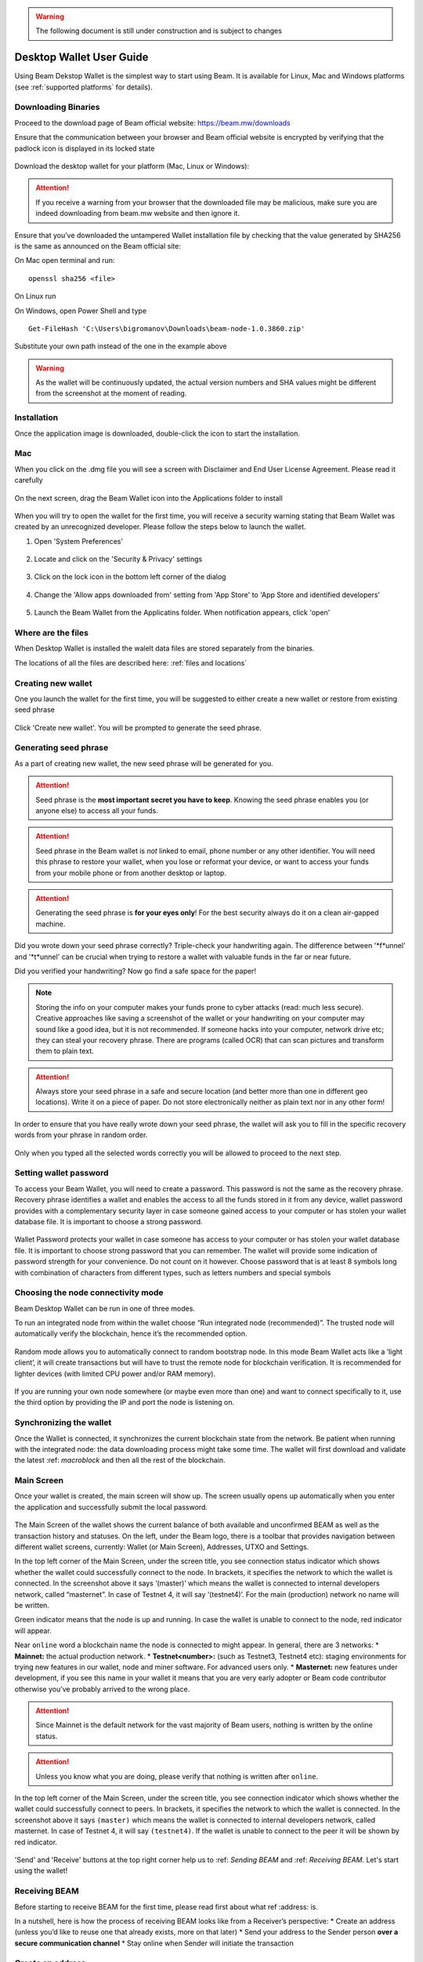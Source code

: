 .. _user_desktop_wallet_guide:

.. warning:: The following document is still under construction and is subject to changes

.. _desktop_wallet_guide:

Desktop Wallet User Guide
=========================

Using Beam Dekstop Wallet is the simplest way to start using Beam. It is available for Linux, Mac and Windows platforms (see :ref:`supported platforms` for details). 


Downloading Binaries
--------------------

Proceed to the download page of Beam official website: https://beam.mw/downloads


Ensure that the communication between your browser and Beam official website is encrypted by verifying that the padlock icon is displayed in its locked state  

.. figure:: images/ssl_lock.png
   :scale: 50 %
   :alt: SSL

Download the desktop wallet for your platform (Mac, Linux or Windows):

.. figure:: images/downloads.jpg
   :alt: Downloads page


.. attention:: If you receive a warning from your browser that the downloaded file may be malicious, make sure you are indeed downloading from beam.mw website and then ignore it.


Ensure that you’ve downloaded the untampered Wallet installation file by checking that the value generated by SHA256 is the same as announced on the Beam official site:

On Mac open terminal and run: 

::

   openssl sha256 <file>


On Linux run


On Windows, open Power Shell and type

::

   Get-FileHash 'C:\Users\bigromanov\Downloads\beam-node-1.0.3860.zip'


Substitute your own path instead of the one in the example above

.. warning:: As the wallet will be continuously updated, the actual version numbers and SHA values might be different from the screenshot at the moment of reading.


Installation
------------


Once the application image is downloaded, double-click the icon to start the installation.

Mac
---

When you click on the .dmg file you will see a screen with Disclaimer and End User License Agreement. Please read it carefully

.. figure:: images/mac_install_1.png
   :alt: Mac EULA

On the next screen, drag the Beam Wallet icon into the Applications folder to install

.. figure:: images/mac_install_2.png
   :alt: Mac Install


When you will try to open the wallet for the first time, you will receive a security warning stating that Beam Wallet was created by an unrecognized developer. Please follow the steps below to launch the wallet.

1. Open 'System Preferences'

.. figure:: images/mac_install_security_1.png
   :alt: Mac Security

2. Locate and click on the 'Security & Privacy' settings

.. figure:: images/mac_install_security_2.png
   :alt: Mac Security

3. Click on the lock icon in the bottom left corner of the dialog

.. figure:: images/mac_install_security_3.png
   :alt: Mac Security

4. Change the 'Allow apps downloaded from' setting from 'App Store' to 'App Store and identified developers'

.. figure:: images/mac_install_security_4.png
   :alt: Mac Security

5. Launch the Beam Wallet from the Applicatins folder. When notification appears, click 'open'

.. figure:: images/mac_install_security_5.png
   :alt: Mac Security


Where are the files
-------------------

When Desktop Wallet is installed the walelt data files are stored separately from the binaries. 

The locations of all the files are described here: :ref:`files and locations`


Creating new wallet
-------------------

One you launch the wallet for the first time, you will be suggested to either create a new wallet or restore from existing seed phrase

.. figure:: images/desktop/03_creating_new_wallet/01.jpg
   :alt: Choosing between new and restore


Click 'Create new wallet'. You will be prompted to generate the seed phrase.


Generating seed phrase
----------------------

As a part of creating new wallet, the new seed phrase will be generated for you.

.. attention:: Seed phrase is the **most important secret you have to keep**. Knowing the seed phrase enables you (or anyone else) to access all your funds. 


.. figure:: images/desktop/03_creating_new_wallet/02.jpg
   :alt: Before generating seed phrase


.. attention:: Seed phrase in the Beam wallet is *not* linked to email, phone number or any other identifier. You will need this phrase to restore your wallet, when you lose or reformat your device, or want to access your funds from your mobile phone or from another desktop or laptop. 


.. figure:: images/desktop/03_creating_new_wallet/03.jpg
   :alt: Generating seed phrase


.. attention:: Generating the seed phrase is **for your eyes only**! For the best security always do it on a clean air-gapped machine.


.. figure:: images/desktop/03_creating_new_wallet/04.jpg
   :alt: Keeping seed phrase safe warning

Did you wrote down your seed phrase correctly? Triple-check your handwriting again. The difference between '*f*unnel' and '*t*unnel' can be crucial when trying to restore a wallet with valuable funds in the far or near future.

Did you verified your handwriting? Now go find a safe space for the paper! 

.. note:: Storing the info on your computer makes your funds prone to cyber attacks (read: much less secure). Creative approaches like saving a screenshot of the wallet or your handwriting on your computer may sound like a good idea, but it is not recommended. If someone hacks into your computer, network drive etc; they can steal your recovery phrase. There are programs (called OCR) that can scan pictures and transform them to plain text. 

.. attention:: Always store your seed phrase in a safe and secure location (and better more than one in different geo locations). Write it on a piece of paper. Do not store electronically neither as plain text nor in any other form!

In order to ensure that you have really wrote down your seed phrase, the wallet will ask you to fill in the specific recovery words from your phrase in random order.

.. figure:: images/desktop/03_creating_new_wallet/05.jpg
   :alt: Repeat your seed phrase 

Only when you typed all the selected words correctly you will be allowed to proceed to the next step.

.. figure:: images/desktop/03_creating_new_wallet/06.jpg
   :alt: Indicate correct words 


Setting wallet password
-----------------------

To access your Beam Wallet, you will need to create a password. This password is not the same as the recovery phrase. Recovery phrase identifies a wallet and enables the access to all the funds stored in it from any device, wallet password provides with a complementary security layer in case someone gained access to your computer or has stolen your wallet database file. It is important to choose a strong password. 


.. figure:: images/desktop/03_creating_new_wallet/07.jpg
   :alt: Example of a weak password

Wallet Password protects your wallet in case someone has access to your computer or has stolen your wallet database file. It is important to choose strong password that you can remember. The wallet will provide some indication of password strength for your convenience. Do not count on it however. Choose password that is at least 8 symbols long with combination of characters from different types, such as letters numbers and special symbols

.. figure:: images/desktop/03_creating_new_wallet/08.jpg
   :alt: Example of a stronger password 


Choosing the node connectivity mode
-----------------------------------

Beam Desktop Wallet can be run in one of three modes.

To run an integrated node from within the wallet choose “Run integrated node (recommended)”. The trusted node will automatically verify the blockchain, hence it’s the recommended option. 

.. advanced:: When running behind a firewall you can change the default port the node will be listening on, and in case of CPU mining, set the amount of mining threads. You will be probably provided at least one default peer to connect to but you can always add more peers on the Settings screen. The recommended peers are published in the list of bootstrap nodes in the `downloads page <https://beam.mw/downloads>`_ on `Beam official website <https://beam.mw>`_.

.. figure:: images/desktop/03_creating_new_wallet/09.jpg
   :alt: Start wallet with integrated node  

Random mode allows you to automatically connect to random bootstrap node. In this mode Beam Wallet acts like a ‘light client’, it will create transactions but will have to trust the remote node for blockchain verification. It is recommended for lighter devices (with limited CPU power and/or RAM memory).

.. figure:: images/desktop/03_creating_new_wallet/10.jpg
   :alt: Start wallet with random mode  


If you are running your own node somewhere (or maybe even more than one) and want to connect specifically to it, use the third option by providing the IP and port the node is listening on.

.. figure:: images/desktop/03_creating_new_wallet/11.jpg
   :alt: Start wallet with specific remote node  

Synchronizing the wallet
------------------------

Once the Wallet is connected, it synchronizes the current blockchain state from the network. Be patient when running with the integrated node: the data downloading process might take some time. The wallet will first download and validate the latest :ref: `macroblock` and then all the rest of the blockchain.

.. figure:: images/desktop/03_creating_new_wallet/12.jpg
   :alt: Synchronizing the wallet


Main Screen
-----------

Once your wallet is created, the main screen will show up. The screen usually opens up automatically when you enter the application and successfully submit the local password. 

.. figure:: images/desktop/04_main_screen/01.jpg
   :alt: Main screen

The Main Screen of the wallet shows the current balance of both available and unconfirmed BEAM as well as the transaction history and statuses. On the left, under the Beam logo, there is a toolbar that provides navigation between different wallet screens, currently: Wallet (or Main Screen), Addresses, UTXO and Settings.

In the top left corner of the Main Screen, under the screen title, you see connection status indicator which shows whether the wallet could successfully connect to the node. In brackets, it specifies the network to which the wallet is connected. In the screenshot above it says ‘(master)’ which means the wallet is connected to internal developers network, called “masternet”. In case of Testnet 4, it will say ‘(testnet4)’. For the main (production) network no name will be written. 

Green indicator means that the node is up and running. In case the wallet is unable to connect to the node, red indicator will appear.

Near ``online`` word a blockchain name the node is connected to might appear. In general, there are 3 networks:
* **Mainnet:** the actual production network. 
* **Testnet<number>:** (such as Testnet3, Testnet4 etc): staging environments for trying new features in our wallet, node and miner software. For advanced users only.
* **Masternet:** new features under development, if you see this name in your wallet it means that you are very early adopter or Beam code contributor otherwise you’ve probably arrived to the wrong place.

.. attention:: Since Mainnet is the default network for the vast majority of Beam users, nothing is written by the online status.

.. attention:: Unless you know what you are doing, please verify that nothing is written after ``online``.

.. figure:: images/desktop/desktop/04_main_screen/02.jpg
   :alt: Main screen

In the top left corner of the Main Screen, under the screen title, you see connection indicator which shows whether the wallet could successfully connect to peers. In brackets, it specifies the network to which the wallet is connected. In the screenshot above it says ``(master)`` which means the wallet is connected to internal developers network, called masternet. In case of Testnet 4, it will say ``(testnet4)``. If the wallet is unable to connect to the peer it will be shown by red indicator.

.. figure:: images/desktop/wallet_disconnected.png
   :alt: Wallet disconnected  

'Send' and 'Receive' buttons at the top right corner help us to :ref: `Sending BEAM` and :ref: `Receiving BEAM`. Let's start using the wallet!

Receiving BEAM
--------------

Before starting to receive BEAM for the first time, please read first about what ref :address: is.

In a nutshell, here is how the process of receiving BEAM looks like from a Receiver’s perspective:
* Create an address (unless you’d like to reuse one that already exists, more on that later)
* Send your address to the Sender person **over a secure communication channel**
* Stay online when Sender will initiate the transaction

Create an address
-----------------

Proceed to the Main screen and click the blue 'Receive' button at the top right corner. Receive Dialog will open:

.. figure:: images/desktop/05_receiving_beam/01.jpg
   :alt: Receive BEAM dialog

Copy and paste the newly-generated Beam address to send it to the Sender over a **secure communication channel**. There are three ways to do it:
* By selecting the address and clicking ``Command-C`` or ``Ctrl-C`` (depending on your platform)
* By right-click on the address and choosing 'Copy' from the drop-down menu
* By clicking the 'Copy' button

.. figure:: images/desktop/05_receiving_beam/02.jpg
   :alt: Copy address

Each time the Receive Beam dialog is open, new Beam address is generated. By default, the address is valid for 24 hours. It is best to give the Sender your address closest to the time they will be sending beams so the address does not expire. 

.. figure:: images/desktop/05_receiving_beam/03.jpg
   :alt: Set address expiration


You can explicitly set the expiration time to ‘Never’ by selecting the value in the ‘Expires’ dropdown.

.. warning:: The permanent addresses that never expire are only useful in very limited special cases, like working with exchanges and such. For ultimate privacy, do not use this option for regular transactions, rather always create a new address for each transaction.

.. attention:: You have to click ‘Close’ button in the dialog for the address to become active

QR code
-------

If the Sender uses a mobile app he can scan the QR code directly from your laptop. The feature will be available soon in the upcoming Beam Wallet mobile app. 

.. figure:: images/desktop/05_receiving_beam/04.jpg
   :alt: QR code

Comment
-------

You also add a comment when creating the receiving address. The comment is never sent to the network, it is only visible inside your wallet and is used for internal bookkeeping only. 

The comment can be seen on the :ref: `address screen` and in the extended transaction view.

Sending the address
-------------------

.. attention:: When sending the address make sure you use a secure communication channel.

.. attention:: Make sure the entire address is sent to the Sender as it’s longer than it appears on the screen. Don’t forget to double check the value in whichever messenger app of your choice because viruses and malware on your computer may change your address while it’s in the clipboard. 

Completing the transaction
--------------------------

Once the Sender initiates the transaction, you will see a new Transaction appearing in the transaction list on the Main screen and the sending amount will appear on the 'In progress' panel. 

.. figure:: images/desktop/05_receiving_beam/05.jpg
   :alt: Incoming transaction

Normally, a transaction will pass through the following stages:
* **In Progress** - during the phase when transaction is being created by the wallets
* **Confirming** - after transaction was sent to the nodes but before it was mined
* **Completed** - after transaction was fully mined and confirmed

Once transaction is completed the Available balance will be updated and the 'In Progress' panel will disappear.

.. figure:: images/desktop/05_receiving_beam/05.jpg
   :alt: BEAM received


Sending BEAM
------------

Before starting to send BEAM, please read first about what :ref: `address` is.

In a nutshell, here is how the process of sending BEAM looks like from a Sender’s perspective:
* Receive and address the funds should be sent to
* Send BEAM in the Beam wallet
* Stay online till Receiver confirms the transaction



Address Screen
--------------

Addresses screen lists all SBBS addresses that were used in transactions. It's main use is for managing your interactions with other wallets. Add data in this screen is only stored locally and is not related to the blockchain in any way. 

.. figure:: images/desktop/16_address_screen_default.png
   :alt: Address screen

Initially, one default listening address is created. Each address has a default expiration time of 24 hours, including the default address. You can always crete a new address using Receive dialog, as will be explained in the :ref: `Sending and Receiving Beams` section below.

.. attention:: It is highly recommended to create a new address for each transaction

You can explicitly delete the address by clicking on the three dots located to the right of the address and choosing 'Delete address' from the drop down menu

UTXO Screen
-----------

In Beam, like in most other cryptocurrencies, your balance is constructed as a result of transactions. Each Transaction uses some existing inputs and creates new outputs. All the outputs controlled by the wallet are shown in the UTXO screen.

.. figure:: images/desktop/17_utxo_screen_empty.png
   :alt: UTXO Screen

Settings screen
---------------

Settings screen currently consists of four sections

.. figure:: images/desktop/18_settings_local_node.png
   :alt: Address screen

The Remote Node section (top left) is relevant in case the wallet is connected to a remote node and specifies IP address and port of that node.

The Local Node section (bottom left) is relevant in case wallet runs local node. In that section you can enable or disable local node (in case local node is disabled wallet connects to a remote node specified in the Remote Node section). When running local node you should specify the port on which the node will be listening on and the list of node peers. 

General Settings section allows to change walelt password and set the lock screen time, after which wallet will automatically logout to protect against accidental unauthorized access to a running wallet

The Report problem section allows to create an archive of wallet logs and explains how to report an issue. It also shows the current location of the walelt files. See more details about reporting issues and getting support in the :ref: `Reporting Issues and Getting Support` section.

.. attention:: In case the wallet crashes at start or when trying to create the log archive please refer to :ref: `Troubleshooting` section.

In the top right corner of the Settings screen is the wallet version. It is important to always specify the version when asking for support or reporting issues.


